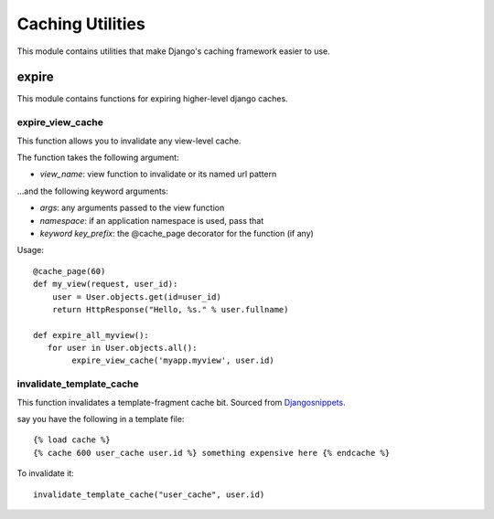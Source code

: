 Caching Utilities
==================

This module contains utilities that make Django's caching framework easier to use.

expire
-------

This module contains functions for expiring higher-level django caches.


expire_view_cache
^^^^^^^^^^^^^^^^^^^^

This function allows you to invalidate any view-level cache. 

The function takes the following argument:

* *view_name*: view function to invalidate or its named url pattern

...and the following keyword arguments:

* *args*: any arguments passed to the view function
* *namespace*: if an application namespace is used, pass that
* *keyword key_prefix*: the @cache_page decorator for the function (if any)

Usage::

    @cache_page(60)
    def my_view(request, user_id):
        user = User.objects.get(id=user_id)
        return HttpResponse("Hello, %s." % user.fullname)

    def expire_all_myview():
       for user in User.objects.all():
            expire_view_cache('myapp.myview', user.id)

invalidate_template_cache
^^^^^^^^^^^^^^^^^^^^^^^^^^^^

This function invalidates a template-fragment cache bit. Sourced from `Djangosnippets <http://djangosnippets.org/snippets/1593/>`_.

say you have the following in a template file::

    {% load cache %}
    {% cache 600 user_cache user.id %} something expensive here {% endcache %}

To invalidate it::

    invalidate_template_cache("user_cache", user.id)
